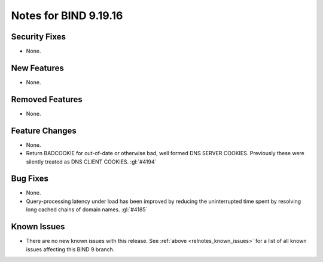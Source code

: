 .. Copyright (C) Internet Systems Consortium, Inc. ("ISC")
..
.. SPDX-License-Identifier: MPL-2.0
..
.. This Source Code Form is subject to the terms of the Mozilla Public
.. License, v. 2.0.  If a copy of the MPL was not distributed with this
.. file, you can obtain one at https://mozilla.org/MPL/2.0/.
..
.. See the COPYRIGHT file distributed with this work for additional
.. information regarding copyright ownership.

Notes for BIND 9.19.16
----------------------

Security Fixes
~~~~~~~~~~~~~~

- None.

New Features
~~~~~~~~~~~~

- None.

Removed Features
~~~~~~~~~~~~~~~~

- None.

Feature Changes
~~~~~~~~~~~~~~~

- None.

- Return BADCOOKIE for out-of-date or otherwise bad, well formed
  DNS SERVER COOKIES.  Previously these were silently treated as
  DNS CLIENT COOKIES.  :gl:`#4194`

Bug Fixes
~~~~~~~~~

- None.

- Query-processing latency under load has been improved by reducing the
  uninterrupted time spent by resolving long cached chains of domain names.
  :gl:`#4185`

Known Issues
~~~~~~~~~~~~

- There are no new known issues with this release. See :ref:`above
  <relnotes_known_issues>` for a list of all known issues affecting this
  BIND 9 branch.
